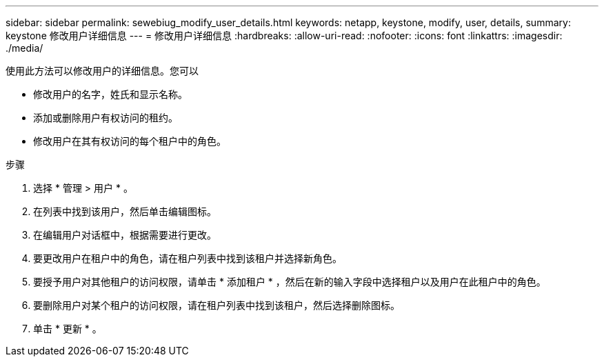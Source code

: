 ---
sidebar: sidebar 
permalink: sewebiug_modify_user_details.html 
keywords: netapp, keystone, modify, user, details, 
summary: keystone 修改用户详细信息 
---
= 修改用户详细信息
:hardbreaks:
:allow-uri-read: 
:nofooter: 
:icons: font
:linkattrs: 
:imagesdir: ./media/


[role="lead"]
使用此方法可以修改用户的详细信息。您可以

* 修改用户的名字，姓氏和显示名称。
* 添加或删除用户有权访问的租约。
* 修改用户在其有权访问的每个租户中的角色。


.步骤
. 选择 * 管理 > 用户 * 。
. 在列表中找到该用户，然后单击编辑图标。
. 在编辑用户对话框中，根据需要进行更改。
. 要更改用户在租户中的角色，请在租户列表中找到该租户并选择新角色。
. 要授予用户对其他租户的访问权限，请单击 * 添加租户 * ，然后在新的输入字段中选择租户以及用户在此租户中的角色。
. 要删除用户对某个租户的访问权限，请在租户列表中找到该租户，然后选择删除图标。
. 单击 * 更新 * 。

